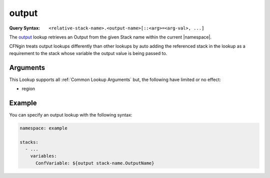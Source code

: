 .. _output lookup:

######
output
######

:Query Syntax: ``<relative-stack-name>.<output-name>[::<arg>=<arg-val>, ...]``


The output_ lookup retrieves an Output from the given Stack name within the current |namespace|.

CFNgin treats output lookups differently than other lookups by auto adding the referenced stack in the lookup as a requirement to the stack whose variable the output value is being passed to.


.. versionchanged:: 2.7.0
  The ``<relative-stack-name>::<output-name>`` syntax is deprecated to comply with Runway's lookup syntax.



*********
Arguments
*********

This Lookup supports all :ref:`Common Lookup Arguments` but, the following have limited or no effect:

- region



*******
Example
*******

You can specify an output lookup with the following syntax:

.. code-block:: yaml

  namespace: example

  stacks:
    - ...
      variables:
        ConfVariable: ${output stack-name.OutputName}
